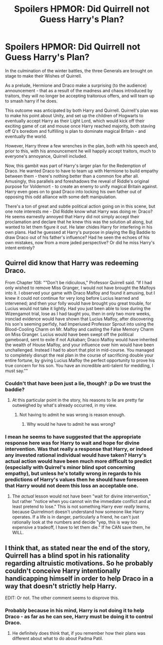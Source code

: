#+TITLE: Spoilers HPMOR: Did Quirrell not Guess Harry's Plan?

* Spoilers HPMOR: Did Quirrell not Guess Harry's Plan?
:PROPERTIES:
:Author: wren42
:Score: 54
:DateUnix: 1583271892.0
:DateShort: 2020-Mar-04
:END:
In the culmination of the winter battles, the three Generals are brought on stage to make their Wishes of Quirrell.

As a prelude, Hermione and Draco make a surprising (to the audience) announcement - that as a result of the madness and chaos introduced by traitors, they will no longer be accepting traitorous offers, and will team up to smash harry if he does.

This outcome was anticipated by both Harry and Quirrell. Quirrell's plan was to make his point about Unity, and set up the children of Hogwarts to eventually accept Harry as their Light Lord, which would kick off their exciting game of cat and mouse once Harry reached majority, both staving off Q's boredom and fulfilling is plan to dominate magical Britain - and eventually the world.

However, Harry threw a few wrenches in the plan, both with his speech and, prior to this, with his announcement he will happily accept traitors, much to everyone's annoyance, Quirrell included.

Now, this gambit was part of Harry's larger plan for the Redemption of Draco. He wanted Draco to have to team up with Hermione to build empathy between them - there's nothing better than a common foe after all. Amusingly, this parallels and foreshadows the reveal of Riddle's original purpose for Voldemort - to create an enemy to unify magical Britain against. Harry even goes on to goad Draco into locking his own father out of opposing this odd alliance with some deft manipulation.

There's a ton of great and subtle political action going on in this scene, but one note interests me - Did Riddle know what Harry was doing re: Draco? He seems earnestly annoyed that Harry did not simply accept their proclamation and declare that he knew this was the solution all along, but wanted to let them figure it out. He later chides Harry for interfering in his own plans. Had he guessed at Harry's purpose in playing the Big Baddie to draw Draco out of his father's influence? Had he seen the echoes of his own mistakes, now from a more jaded perspective? Or did he miss Harry's intent entirely?


** Quirrel did know that Harry was redeeming Draco.

From Chapter 108: ""Don't be ridiculous," Professor Quirrell said. "If I had only wished to remove Miss Granger, I would not have brought the Malfoys into it. I observed your game with Draco Malfoy and found it amusing, but I knew it could not continue for very long before Lucius learned and intervened; and then your folly would have brought you great trouble, for Lucius would not take it lightly. Had you just been able to lose during the Wizengamot trial, lose as I had taught you, then in only two more weeks, ironclad evidence would have shown that Lucius Malfoy, after discovering his son's seeming perfidy, had Imperiused Professor Sprout into using the Blood-Cooling Charm on Mr. Malfoy and casting the False Memory Charm on Miss Granger. Lucius would have been swept off the political gameboard, sent to exile if not Azkaban; Draco Malfoy would have inherited the wealth of House Malfoy, and your influence over him would have been unchallenged. Instead I had to abort that plot in mid-course. You managed to completely disrupt the real plan in the course of sacrificing double your entire fortune, by giving Lucius Malfoy the perfect opportunity to prove his true concern for his son. You have an incredible anti-talent for meddling, I must say.""
:PROPERTIES:
:Author: liquidmetalcobra
:Score: 44
:DateUnix: 1583278653.0
:DateShort: 2020-Mar-04
:END:

*** Couldn't that have been just a lie, though? :p Do we trust the baddie?
:PROPERTIES:
:Author: kaukamieli
:Score: 7
:DateUnix: 1583341624.0
:DateShort: 2020-Mar-04
:END:

**** At this particular point in the story, his reasons to lie are pretty far outweighed by what's already occurred, in my view.
:PROPERTIES:
:Author: DaystarEld
:Score: 1
:DateUnix: 1584990657.0
:DateShort: 2020-Mar-23
:END:

***** Not having to admit he was wrong is reason enough.
:PROPERTIES:
:Author: kaukamieli
:Score: 1
:DateUnix: 1584990715.0
:DateShort: 2020-Mar-23
:END:

****** Why would he have to admit he was wrong?
:PROPERTIES:
:Author: DaystarEld
:Score: 1
:DateUnix: 1584990819.0
:DateShort: 2020-Mar-23
:END:


*** I mean he seems to have suggested that the appropriate response here was for Harry to wait and hope for divine intervention. Was that really a response that Harry, or indeed any invested rational individual would have taken? Harry's actual action would have been much more difficult to predict (especially with Quirrel's minor blind spot concerning empathy), but unless he's totally wrong in regards to his predictions of Harry's values then he should have foreseen that Harry would not deem this loss an acceptable one.
:PROPERTIES:
:Author: JbeJ1275
:Score: 3
:DateUnix: 1583421557.0
:DateShort: 2020-Mar-05
:END:

**** The /actual/ lesson would not have been "wait for divine intervention," but rather "notice when you cannot win the immediate conflict and at least pretend to lose." This is not something Harry ever /really/ learns, because Quirrelmort doesn't understand how someone like Harry operates. If a life is in danger, particularly a friend, he can't just rationally look at the numbers and decide "yep, this is way too expensive a tradeoff, I have to let them die." If he CAN save them, he WILL.
:PROPERTIES:
:Author: DaystarEld
:Score: 1
:DateUnix: 1584990603.0
:DateShort: 2020-Mar-23
:END:


** I think that, as stated near the end of the story, Quirrell has a blind spot in his rationality regarding altruistic motivations. So he probably couldn't conceive Harry intentionally handicapping himself in order to help Draco in a way that doesn't strictly help Harry.

EDIT: Or not. The other comment seems to disprove this.
:PROPERTIES:
:Author: Makin-
:Score: 35
:DateUnix: 1583276261.0
:DateShort: 2020-Mar-04
:END:

*** Probably because in his mind, Harry is not doing it to help Draco - as far as he can see, Harry must be doing it to control Draco.
:PROPERTIES:
:Author: Asviloka
:Score: 29
:DateUnix: 1583285724.0
:DateShort: 2020-Mar-04
:END:

**** He definitely does think that, if you remember how their plans was different about what to do about Padma Patil.
:PROPERTIES:
:Author: Ezreon
:Score: 9
:DateUnix: 1583319905.0
:DateShort: 2020-Mar-04
:END:
